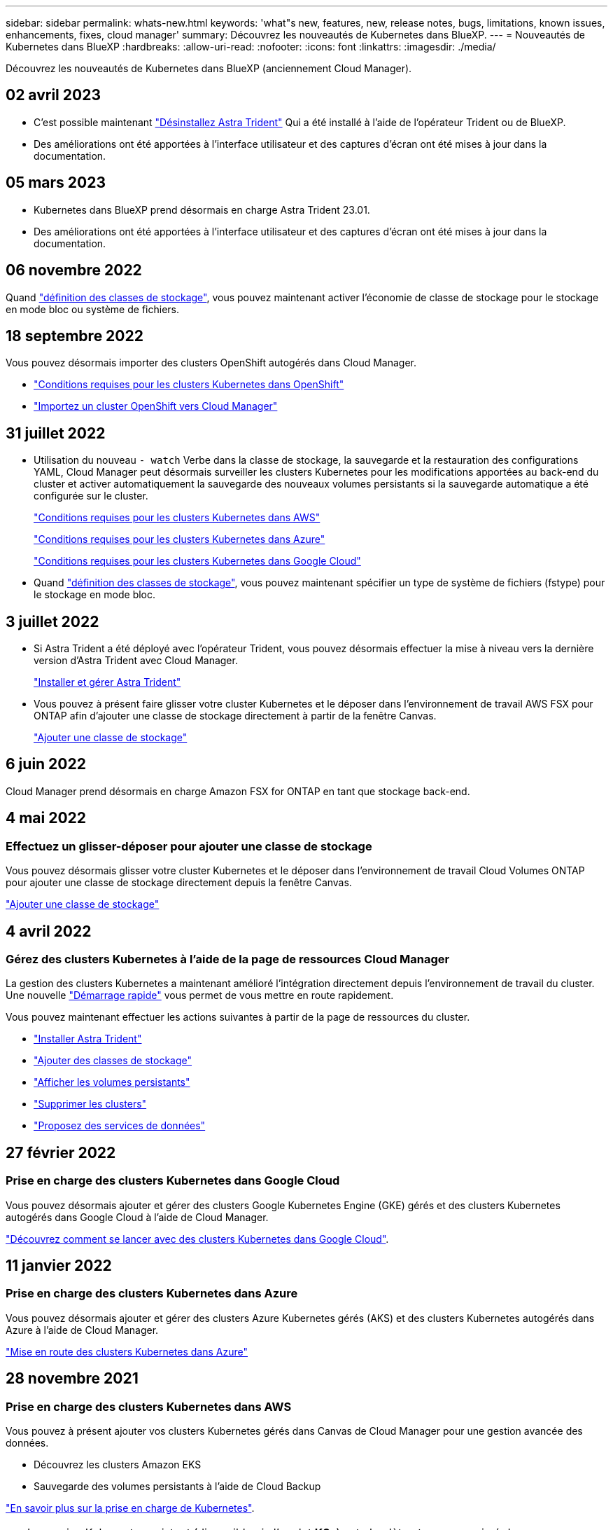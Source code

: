 ---
sidebar: sidebar 
permalink: whats-new.html 
keywords: 'what"s new, features, new, release notes, bugs, limitations, known issues, enhancements, fixes, cloud manager' 
summary: Découvrez les nouveautés de Kubernetes dans BlueXP. 
---
= Nouveautés de Kubernetes dans BlueXP
:hardbreaks:
:allow-uri-read: 
:nofooter: 
:icons: font
:linkattrs: 
:imagesdir: ./media/


[role="lead"]
Découvrez les nouveautés de Kubernetes dans BlueXP (anciennement Cloud Manager).



== 02 avril 2023

* C'est possible maintenant link:https://docs.netapp.com/us-en/cloud-manager-kubernetes/task/task-k8s-manage-trident.html["Désinstallez Astra Trident"] Qui a été installé à l'aide de l'opérateur Trident ou de BlueXP.
* Des améliorations ont été apportées à l'interface utilisateur et des captures d'écran ont été mises à jour dans la documentation.




== 05 mars 2023

* Kubernetes dans BlueXP prend désormais en charge Astra Trident 23.01.
* Des améliorations ont été apportées à l'interface utilisateur et des captures d'écran ont été mises à jour dans la documentation.




== 06 novembre 2022

Quand link:https://docs.netapp.com/us-en/cloud-manager-kubernetes/task/task-k8s-manage-storage-classes.html#add-storage-classes["définition des classes de stockage"], vous pouvez maintenant activer l'économie de classe de stockage pour le stockage en mode bloc ou système de fichiers.



== 18 septembre 2022

Vous pouvez désormais importer des clusters OpenShift autogérés dans Cloud Manager.

* link:https://docs.netapp.com/us-en/cloud-manager-kubernetes/requirements/kubernetes-reqs-openshift.html["Conditions requises pour les clusters Kubernetes dans OpenShift"]
* link:https://docs.netapp.com/us-en/cloud-manager-kubernetes/task/task-kubernetes-discover-openshift.html["Importez un cluster OpenShift vers Cloud Manager"]




== 31 juillet 2022

* Utilisation du nouveau `- watch` Verbe dans la classe de stockage, la sauvegarde et la restauration des configurations YAML, Cloud Manager peut désormais surveiller les clusters Kubernetes pour les modifications apportées au back-end du cluster et activer automatiquement la sauvegarde des nouveaux volumes persistants si la sauvegarde automatique a été configurée sur le cluster.
+
link:https://docs.netapp.com/us-en/cloud-manager-kubernetes/requirements/kubernetes-reqs-aws.html["Conditions requises pour les clusters Kubernetes dans AWS"]

+
link:https://docs.netapp.com/us-en/cloud-manager-kubernetes/requirements/kubernetes-reqs-aks.html["Conditions requises pour les clusters Kubernetes dans Azure"]

+
link:https://docs.netapp.com/us-en/cloud-manager-kubernetes/requirements/kubernetes-reqs-gke.html["Conditions requises pour les clusters Kubernetes dans Google Cloud"]

* Quand link:https://docs.netapp.com/us-en/cloud-manager-kubernetes/task/task-k8s-manage-storage-classes.html#add-storage-classes["définition des classes de stockage"], vous pouvez maintenant spécifier un type de système de fichiers (fstype) pour le stockage en mode bloc.




== 3 juillet 2022

* Si Astra Trident a été déployé avec l'opérateur Trident, vous pouvez désormais effectuer la mise à niveau vers la dernière version d'Astra Trident avec Cloud Manager.
+
link:https://docs.netapp.com/us-en/cloud-manager-kubernetes/task/task-k8s-manage-trident.html["Installer et gérer Astra Trident"]

* Vous pouvez à présent faire glisser votre cluster Kubernetes et le déposer dans l'environnement de travail AWS FSX pour ONTAP afin d'ajouter une classe de stockage directement à partir de la fenêtre Canvas.
+
link:https://docs.netapp.com/us-en/cloud-manager-kubernetes/task/task-k8s-manage-storage-classes.html#add-storage-classes["Ajouter une classe de stockage"]





== 6 juin 2022

Cloud Manager prend désormais en charge Amazon FSX for ONTAP en tant que stockage back-end.



== 4 mai 2022



=== Effectuez un glisser-déposer pour ajouter une classe de stockage

Vous pouvez désormais glisser votre cluster Kubernetes et le déposer dans l'environnement de travail Cloud Volumes ONTAP pour ajouter une classe de stockage directement depuis la fenêtre Canvas.

link:https://docs.netapp.com/us-en/cloud-manager-kubernetes/task/task-k8s-manage-storage-classes.html#add-storage-classes["Ajouter une classe de stockage"]



== 4 avril 2022



=== Gérez des clusters Kubernetes à l'aide de la page de ressources Cloud Manager

La gestion des clusters Kubernetes a maintenant amélioré l'intégration directement depuis l'environnement de travail du cluster. Une nouvelle link:https://docs.netapp.com/us-en/cloud-manager-kubernetes/task/task-k8s-quick-start.html["Démarrage rapide"] vous permet de vous mettre en route rapidement.

Vous pouvez maintenant effectuer les actions suivantes à partir de la page de ressources du cluster.

* link:https://docs.netapp.com/us-en/cloud-manager-kubernetes/task/task-k8s-manage-trident.html["Installer Astra Trident"]
* link:https://docs.netapp.com/us-en/cloud-manager-kubernetes/task/task-k8s-manage-storage-classes.html["Ajouter des classes de stockage"]
* link:https://docs.netapp.com/us-en/cloud-manager-kubernetes/task/task-k8s-manage-persistent-volumes.html["Afficher les volumes persistants"]
* link:https://docs.netapp.com/us-en/cloud-manager-kubernetes/task/task-k8s-manage-remove-cluster.html["Supprimer les clusters"]
* link:https://docs.netapp.com/us-en/cloud-manager-kubernetes/task/task-kubernetes-enable-services.html["Proposez des services de données"]




== 27 février 2022



=== Prise en charge des clusters Kubernetes dans Google Cloud

Vous pouvez désormais ajouter et gérer des clusters Google Kubernetes Engine (GKE) gérés et des clusters Kubernetes autogérés dans Google Cloud à l'aide de Cloud Manager.

link:https://docs.netapp.com/us-en/cloud-manager-kubernetes/requirements/kubernetes-reqs-gke.html["Découvrez comment se lancer avec des clusters Kubernetes dans Google Cloud"].



== 11 janvier 2022



=== Prise en charge des clusters Kubernetes dans Azure

Vous pouvez désormais ajouter et gérer des clusters Azure Kubernetes gérés (AKS) et des clusters Kubernetes autogérés dans Azure à l'aide de Cloud Manager.

link:https://docs.netapp.com/us-en/cloud-manager-kubernetes/requirements/kubernetes-reqs-aks.html["Mise en route des clusters Kubernetes dans Azure"]



== 28 novembre 2021



=== Prise en charge des clusters Kubernetes dans AWS

Vous pouvez à présent ajouter vos clusters Kubernetes gérés dans Canvas de Cloud Manager pour une gestion avancée des données.

* Découvrez les clusters Amazon EKS
* Sauvegarde des volumes persistants à l'aide de Cloud Backup


link:https://docs.netapp.com/us-en/cloud-manager-kubernetes/concept-kubernetes.html["En savoir plus sur la prise en charge de Kubernetes"].


TIP: Le service Kubernetes existant (disponible via l'onglet *K8s*) est obsolète et sera supprimé dans une prochaine version.
